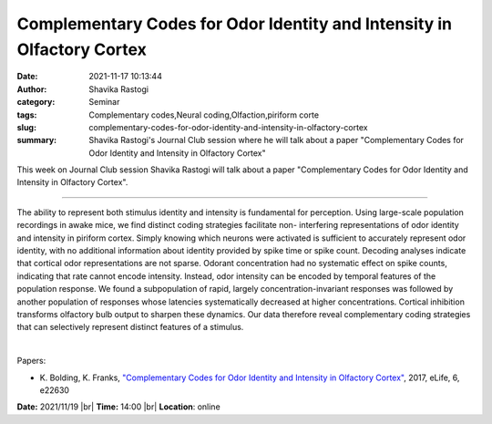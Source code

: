 Complementary Codes for Odor Identity and Intensity in Olfactory Cortex
########################################################################
:date: 2021-11-17 10:13:44
:author: Shavika Rastogi
:category: Seminar
:tags: Complementary codes,Neural coding,Olfaction,piriform corte
:slug: complementary-codes-for-odor-identity-and-intensity-in-olfactory-cortex
:summary: Shavika Rastogi's Journal Club session where he will talk about a paper "Complementary Codes for Odor Identity and Intensity in Olfactory Cortex"

This week on Journal Club session Shavika Rastogi will talk about a paper "Complementary Codes for Odor Identity and Intensity in Olfactory Cortex".

------------

The ability to represent both stimulus identity and intensity is
fundamental for perception. Using large-scale population recordings in
awake mice, we find distinct coding strategies facilitate non-
interfering representations of odor identity and intensity in piriform
cortex. Simply knowing which neurons were activated is sufficient to
accurately represent odor identity, with no additional information
about identity provided by spike time or spike count. Decoding
analyses indicate that cortical odor representations are not sparse.
Odorant concentration had no systematic effect on spike counts,
indicating that rate cannot encode intensity. Instead, odor intensity
can be encoded by temporal features of the population response. We
found a subpopulation of rapid, largely concentration-invariant
responses was followed by another population of responses whose
latencies systematically decreased at higher concentrations. Cortical
inhibition transforms olfactory bulb output to sharpen these dynamics.
Our data therefore reveal complementary coding strategies that can
selectively represent distinct features of a stimulus.

|

Papers:

- K. Bolding, K. Franks, `"Complementary Codes for Odor Identity and Intensity in Olfactory Cortex"
  <https://doi.org/10.7554/eLife.22630>`__,  2017, eLife, 6, e22630


**Date:** 2021/11/19 |br|
**Time:** 14:00 |br|
**Location**: online

.. |br| raw:: html

	<br />

